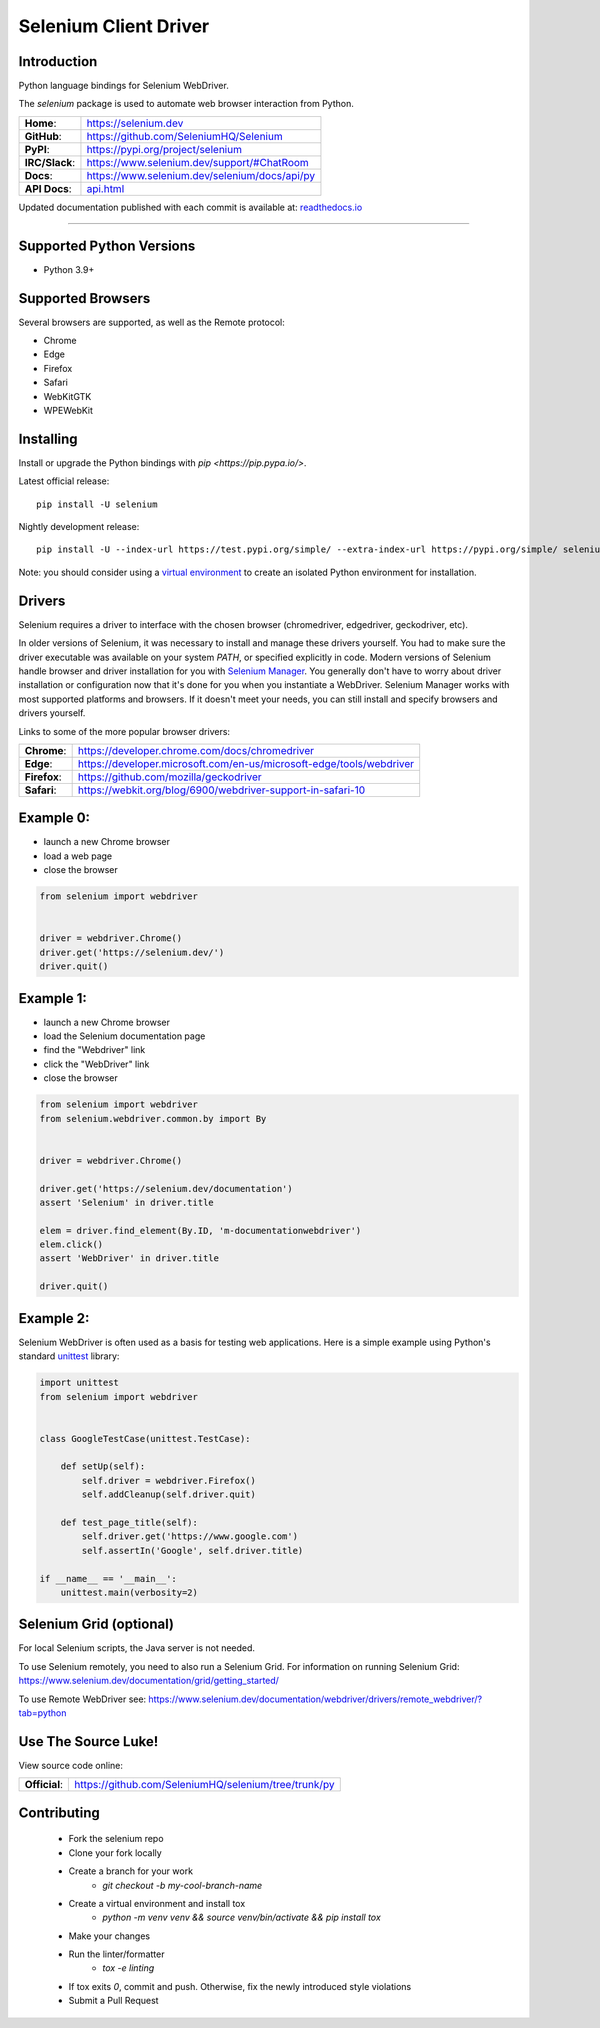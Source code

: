 ======================
Selenium Client Driver
======================

Introduction
============

Python language bindings for Selenium WebDriver.

The `selenium` package is used to automate web browser interaction from Python.

+-------------------+------------------------------------------------+
| **Home**:         | https://selenium.dev                           |
+-------------------+------------------------------------------------+
| **GitHub**:       | https://github.com/SeleniumHQ/Selenium         |
+-------------------+------------------------------------------------+
| **PyPI**:         | https://pypi.org/project/selenium              |
+-------------------+------------------------------------------------+
| **IRC/Slack**:    | https://www.selenium.dev/support/#ChatRoom     |
+-------------------+------------------------------------------------+
| **Docs**:         | https://www.selenium.dev/selenium/docs/api/py  |
+-------------------+------------------------------------------------+
| **API Docs**:     | `api.html <api.html>`_                         |
+-------------------+------------------------------------------------+

Updated documentation published with each commit is available at: `readthedocs.io <https://selenium-python-api-docs.readthedocs.io/en/latest>`_

----

Supported Python Versions
=========================

* Python 3.9+

Supported Browsers
==================

Several browsers are supported, as well as the Remote protocol:

* Chrome
* Edge
* Firefox
* Safari
* WebKitGTK
* WPEWebKit

Installing
==========

Install or upgrade the Python bindings with `pip <https://pip.pypa.io/>`.

Latest official release::

    pip install -U selenium

Nightly development release::

    pip install -U --index-url https://test.pypi.org/simple/ --extra-index-url https://pypi.org/simple/ selenium

Note: you should consider using a
`virtual environment <https://packaging.python.org/en/latest/guides/installing-using-pip-and-virtual-environments>`_
to create an isolated Python environment for installation.

Drivers
=======

Selenium requires a driver to interface with the chosen browser (chromedriver, edgedriver, geckodriver, etc).

In older versions of Selenium, it was necessary to install and manage these drivers yourself. You had to make sure the
driver executable was available on your system `PATH`, or specified explicitly in code. Modern versions of Selenium
handle browser and driver installation for you with
`Selenium Manager <https://www.selenium.dev/documentation/selenium_manager>`_. You generally don't have to worry about
driver installation or configuration now that it's done for you when you instantiate a WebDriver. Selenium Manager works
with most supported platforms and browsers. If it doesn't meet your needs, you can still install and specify browsers
and drivers yourself.

Links to some of the more popular browser drivers:

+--------------+-----------------------------------------------------------------------+
| **Chrome**:  | https://developer.chrome.com/docs/chromedriver                        |
+--------------+-----------------------------------------------------------------------+
| **Edge**:    | https://developer.microsoft.com/en-us/microsoft-edge/tools/webdriver  |
+--------------+-----------------------------------------------------------------------+
| **Firefox**: | https://github.com/mozilla/geckodriver                                |
+--------------+-----------------------------------------------------------------------+
| **Safari**:  | https://webkit.org/blog/6900/webdriver-support-in-safari-10           |
+--------------+-----------------------------------------------------------------------+

Example 0:
==========

* launch a new Chrome browser
* load a web page
* close the browser

.. code-block:: python

    from selenium import webdriver


    driver = webdriver.Chrome()
    driver.get('https://selenium.dev/')
    driver.quit()

Example 1:
==========

* launch a new Chrome browser
* load the Selenium documentation page
* find the "Webdriver" link
* click the "WebDriver" link
* close the browser

.. code-block:: python

    from selenium import webdriver
    from selenium.webdriver.common.by import By


    driver = webdriver.Chrome()

    driver.get('https://selenium.dev/documentation')
    assert 'Selenium' in driver.title

    elem = driver.find_element(By.ID, 'm-documentationwebdriver')
    elem.click()
    assert 'WebDriver' in driver.title

    driver.quit()

Example 2:
==========

Selenium WebDriver is often used as a basis for testing web applications. Here is a simple example using Python's
standard `unittest <http://docs.python.org/3/library/unittest.html>`_ library:

.. code-block:: python

    import unittest
    from selenium import webdriver


    class GoogleTestCase(unittest.TestCase):

        def setUp(self):
            self.driver = webdriver.Firefox()
            self.addCleanup(self.driver.quit)

        def test_page_title(self):
            self.driver.get('https://www.google.com')
            self.assertIn('Google', self.driver.title)

    if __name__ == '__main__':
        unittest.main(verbosity=2)

Selenium Grid (optional)
==========================

For local Selenium scripts, the Java server is not needed.

To use Selenium remotely, you need to also run a Selenium Grid. For information on running Selenium Grid:
https://www.selenium.dev/documentation/grid/getting_started/

To use Remote WebDriver see: https://www.selenium.dev/documentation/webdriver/drivers/remote_webdriver/?tab=python

Use The Source Luke!
====================

View source code online:

+---------------+-------------------------------------------------------+
| **Official**: | https://github.com/SeleniumHQ/selenium/tree/trunk/py  |
+---------------+-------------------------------------------------------+

Contributing
=============

 - Fork the selenium repo
 - Clone your fork locally
 - Create a branch for your work
     - `git checkout -b my-cool-branch-name`
 - Create a virtual environment and install tox
     - `python -m venv venv && source venv/bin/activate && pip install tox`
 - Make your changes
 - Run the linter/formatter
     - `tox -e linting`
 - If tox exits `0`, commit and push. Otherwise, fix the newly introduced style violations
 - Submit a Pull Request
